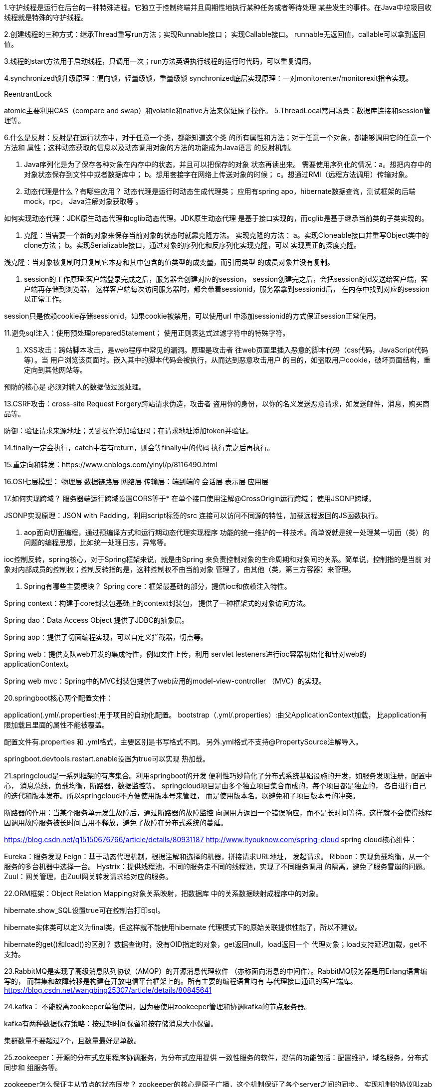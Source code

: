 1.守护线程是运行在后台的一种特殊进程。它独立于控制终端并且周期性地执行某种任务或者等待处理
某些发生的事件。在Java中垃圾回收线程就是特殊的守护线程。

2.创建线程的三种方式：继承Thread重写run方法；实现Runnable接口；
实现Callable接口。
runnable无返回值，callable可以拿到返回值。

3.线程的start方法用于启动线程，只调用一次；run方法英语执行线程的运行时代码，可以重复调用。

4.synchronized锁升级原理：偏向锁，轻量级锁，重量级锁
synchronized底层实现原理：一对monitorenter/monitorexit指令实现。

ReentrantLock

atomic主要利用CAS（compare and swap）和volatile和native方法来保证原子操作。
5.ThreadLocal常用场景：数据库连接和session管理等。

6.什么是反射：反射是在运行状态中，对于任意一个类，都能知道这个类
的所有属性和方法；对于任意一个对象，都能够调用它的任意一个方法和
属性；这种动态获取的信息以及动态调用对象的方法的功能成为Java语言
的反射机制。

7. Java序列化是为了保存各种对象在内存中的状态，并且可以把保存的对象
状态再读出来。
需要使用序列化的情况：a。想把内存中的对象状态保存到文件中或者数据库中；
b。想用套接字在网络上传送对象的时候；
c。想通过RMI（远程方法调用）传输对象。

8. 动态代理是什么？有哪些应用？
动态代理是运行时动态生成代理类；
应用有spring apo，hibernate数据查询，测试框架的后端mock，rpc，
Java注解对象获取等 。

如何实现动态代理：JDK原生动态代理和cglib动态代理。JDK原生动态代理
是基于接口实现的，而cglib是基于继承当前类的子类实现的。

9. 克隆：当需要一个新的对象来保存当前对象的状态时就靠克隆方法。
实现克隆的方法：
a。实现Cloneable接口并重写Object类中的clone方法；
b。实现Serializable接口，通过对象的序列化和反序列化实现克隆，可以
实现真正的深度克隆。

浅克隆：当对象被复制时只复制它本身和其中包含的值类型的成变量，而引用类型
的成员对象并没有复制。

10. session的工作原理:客户端登录完成之后，服务器会创建对应的session，
session创建完之后，会把session的id发送给客户端，客户端再存储到浏览器，
这样客户端每次访问服务器时，都会带着sessionid，服务器拿到sessionid后，
在内存中找到对应的session以正常工作。

session只是依赖cookie存储sessionid，如果cookie被禁用，可以使用url
中添加sessionid的方式保证session正常使用。

11.避免sql注入：使用预处理preparedStatement；
使用正则表达式过滤字符中的特殊字符。

12. XSS攻击：跨站脚本攻击，是web程序中常见的漏洞。原理是攻击者
往web页面里插入恶意的脚本代码（css代码，JavaScript代码等）。当
用户浏览该页面时。嵌入其中的脚本代码会被执行，从而达到恶意攻击用户
的目的，如盗取用户cookie，破坏页面结构，重定向到其他网站等。

预防的核心是 必须对输入的数据做过滤处理。

13.CSRF攻击：cross-site Request Forgery跨站请求伪造，攻击者
盗用你的身份，以你的名义发送恶意请求，如发送邮件，消息，购买商品等。

防御：验证请求来源地址；关键操作添加验证码；在请求地址添加token并验证。

14.finally一定会执行，catch中若有return，则会等finally中的代码
执行完之后再执行。

15.重定向和转发：https://www.cnblogs.com/yinyl/p/8116490.html

16.OSI七层模型：
物理层
数据链路层
网络层
传输层：端到端的
会话层
表示层
应用层

17.如何实现跨域？
服务器端运行跨域设置CORS等于*
在单个接口使用注解@CrossOrigin运行跨域；
使用JSONP跨域。

JSONP实现原理：JSON with Padding，利用script标签的src
连接可以访问不同源的特性，加载远程返回的JS函数执行。

18. aop面向切面编程，通过预编译方式和运行期动态代理实现程序
功能的统一维护的一种技术。简单说就是统一处理某一切面（类）的
问题的编程思想，比如统一处理日志，异常等。

ioc控制反转，spring核心，对于Spring框架来说，就是由Spring
来负责控制对象的生命周期和对象间的关系。简单说，控制指的是当前
对象对内部成员的控制权；控制反转指的是，这种控制权不由当前对象
管理了，由其他（类，第三方容器）来管理。

19. Spring有哪些主要模块？
Spring core：框架最基础的部分，提供ioc和依赖注入特性。

Spring context：构建于core封装包基础上的context封装包，
提供了一种框架式的对象访问方法。

Spring dao：Data Access Object 提供了JDBC的抽象层。

Spring aop：提供了切面编程实现，可以自定义拦截器，切点等。

Spring web：提供支队web开发的集成特性，例如文件上传，利用
servlet lesteners进行ioc容器初始化和针对web的applicationContext。

Spring web mvc：Spring中的MVC封装包提供了web应用的model-view-controller
（MVC）的实现。

20.springboot核心两个配置文件：

application(.yml/.properties):用于项目的自动化配置。
bootstrap（.yml/.properties）:由父ApplicationContext加载，
比application有限加载且里面的属性不能被覆盖。

配置文件有.properties 和 .yml格式，主要区别是书写格式不同。
另外.yml格式不支持@PropertySource注解导入。

springboot.devtools.restart.enable设置为true可以实现
热加载。

21.springcloud是一系列框架的有序集合。利用springboot的开发
便利性巧妙简化了分布式系统基础设施的开发，如服务发现注册，配置中心，
消息总线，负载均衡，断路器，数据监控等。
springcloud项目是由多个独立项目集合而成的，每个项目都是独立的，
各自进行自己的迭代和版本发布。所以springcloud不方便使用版本号来管理，
而是使用版本名。以避免和子项目版本号的冲突。

断路器的作用：当某个服务单元发生故障后，通过断路器的故障监控
向调用方返回一个错误响应，而不是长时间等待。这样就不会使得线程
因调用故障服务被长时间占用不释放，避免了故障在分布式系统的蔓延。

https://blog.csdn.net/q15150676766/article/details/80931187
http://www.ityouknow.com/spring-cloud
spring cloud核心组件：

Eureka：服务发现
Feign：基于动态代理机制，根据注解和选择的机器，拼接请求URL地址，
发起请求。
Ribbon：实现负载均衡，从一个服务的多台机器中选择一台。
Hystrix：提供线程池，不同的服务走不同的线程池，实现了不同服务调用
的隔离，避免了服务雪崩的问题。
Zuul：网关管理，由Zuul网关转发请求给对应的服务。

22.ORM框架：Object Relation Mapping对象关系映射，把数据库
中的关系数据映射成程序中的对象。

hibernate.show_SQL设置true可在控制台打印sql。

hibernate实体类可以定义为final类，但这样就不能使用hibernate
代理模式下的原始关联提供性能了，所以不建议。

hibernate的get()和load()的区别？
数据查询时，没有OID指定的对象，get返回null，load返回一个
代理对象；load支持延迟加载，get不支持。

23.RabbitMQ是实现了高级消息队列协议（AMQP）的开源消息代理软件
（亦称面向消息的中间件）。RabbitMQ服务器是用Erlang语言编写的，
而群集和故障转移是构建在开放电信平台框架上的。所有主要的编程语言均有
与代理接口通讯的客户端库。
https://blog.csdn.net/wangbing25307/article/details/80845641

24.kafka：
不能脱离zookeeper单独使用，因为要使用zookeeper管理和协调kafka的节点服务器。

kafka有两种数据保存策略：按过期时间保留和按存储消息大小保留。

集群数量不要超过7个，且数量最好是单数。

25.zookeeper：开源的分布式应用程序协调服务，为分布式应用提供
一致性服务的软件，提供的功能包括：配置维护，域名服务，分布式同步和
组服务等。

zookeeper怎么保证主从节点的状态同步？
zookeeper的核心是原子广播，这个机制保证了各个server之间的同步。
实现机制的协议叫zab协议。zab协议有两种模式，恢复模式（选主）和广播模式（
同步）。

集群中要有主节点的原因：在分布式环境中，有些业务逻辑只需要集群中的某一台
机器进行执行，其他机器可以共享这个结果，这样可以大大减少重复计算，提高性能。

zookeeper的通知机制：客户端会对某个znode建立一个watcher时间，当znode
发生变化时，这些客户端会收到zookeeper的通知，然后根据znode变化来
做出业务上的改变。

select version();//查看mysql版本
show processlist;//查询当前所有链接信息
explain sql语句查看执行计划
开启慢查询日志，查看慢查询的sql。

24.redis：是使用c语言开发的告诉缓存数据库。
使用场景：缓存近期热帖，记录用户会话信息。
功能：数据缓存，分布式锁，数据持久化，支持事务，支持消息队列。

redis为什么是单线程的？
因为cpu不是redis的瓶颈，redis的瓶颈最大可能是机器内存或者网络贷款。
既然单线程容易实现，而且CPU不会成为瓶颈，所以用单线程实现。

nginx和nodejs也是高性能单线程代表。
